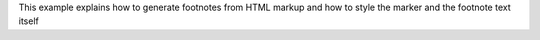 This example explains how to generate footnotes from HTML markup and
how to style the marker and the footnote text itself
